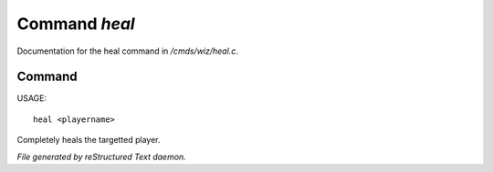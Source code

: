 ***************
Command *heal*
***************

Documentation for the heal command in */cmds/wiz/heal.c*.

Command
=======

USAGE::

	heal <playername>

Completely heals the targetted player.



*File generated by reStructured Text daemon.*
